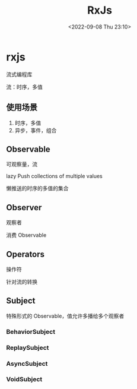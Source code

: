 #+TITLE: RxJs
#+DATE:<2022-09-08 Thu 23:10>
#+FILETAGS: js

* rxjs

流式编程库

流：时序，多值

**  使用场景

1. 时序，多值
2. 异步，事件，组合


** Observable

可观察量，流

lazy Push collections of multiple values

 懒推送的时序的多值的集合

** Observer

观察者

消费 Observable

** Operators

操作符

针对流的转换

** Subject

特殊形式的 Observable，值允许多播给多个观察者

*** BehaviorSubject
*** ReplaySubject
*** AsyncSubject
*** VoidSubject

